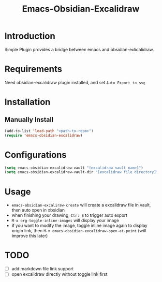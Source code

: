 #+TITLE: Emacs-Obsidian-Excalidraw


* Introduction
Simple Plugin provides a bridge between emacs and obsidian-exlicalidraw.

* Requirements
Need obsidian-excalidraw plugin installed, and set =Auto Export to svg= 

[[file:images/Screenshot from 2022-12-20 16-09-08.png]]
* Installation
** Manually Install
#+begin_src emacs-lisp :tangle yes
(add-to-list 'load-path "<path-to-repo>")
(require 'emacs-obsidian-excalidraw)
#+end_src
* Configurations
#+begin_src emacs-lisp :tangle yes
(setq emacs-obsidian-excalidraw-vault "[excalidraw vault name]")
(setq emacs-obsidian-excalidraw-vault-dir "[excalidraw file directory]")
#+end_src
* Usage
+ =emacs-obsidian-excaliraw-create= will create a excalidraw file in vault, then auto open in obsidian
+ when finishing your drawing, =Ctrl S= to trigger auto export
+ =M-x org-toggle-inline-images= will display your image
+ if you want to modify the image, toggle inline image again to display origin link, then =M-x emacs-obsidian-excalidraw-open-at-point= (will improve this later)
* TODO
+ [ ] add markdown file link support
+ [ ] open excalidraw directly without toggle link first 
